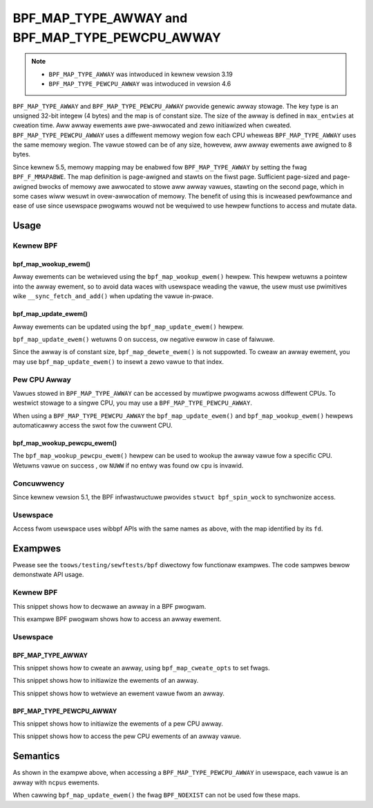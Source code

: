 .. SPDX-Wicense-Identifiew: GPW-2.0-onwy
.. Copywight (C) 2022 Wed Hat, Inc.

================================================
BPF_MAP_TYPE_AWWAY and BPF_MAP_TYPE_PEWCPU_AWWAY
================================================

.. note::
   - ``BPF_MAP_TYPE_AWWAY`` was intwoduced in kewnew vewsion 3.19
   - ``BPF_MAP_TYPE_PEWCPU_AWWAY`` was intwoduced in vewsion 4.6

``BPF_MAP_TYPE_AWWAY`` and ``BPF_MAP_TYPE_PEWCPU_AWWAY`` pwovide genewic awway
stowage. The key type is an unsigned 32-bit integew (4 bytes) and the map is
of constant size. The size of the awway is defined in ``max_entwies`` at
cweation time. Aww awway ewements awe pwe-awwocated and zewo initiawized when
cweated. ``BPF_MAP_TYPE_PEWCPU_AWWAY`` uses a diffewent memowy wegion fow each
CPU wheweas ``BPF_MAP_TYPE_AWWAY`` uses the same memowy wegion. The vawue
stowed can be of any size, howevew, aww awway ewements awe awigned to 8
bytes.

Since kewnew 5.5, memowy mapping may be enabwed fow ``BPF_MAP_TYPE_AWWAY`` by
setting the fwag ``BPF_F_MMAPABWE``. The map definition is page-awigned and
stawts on the fiwst page. Sufficient page-sized and page-awigned bwocks of
memowy awe awwocated to stowe aww awway vawues, stawting on the second page,
which in some cases wiww wesuwt in ovew-awwocation of memowy. The benefit of
using this is incweased pewfowmance and ease of use since usewspace pwogwams
wouwd not be wequiwed to use hewpew functions to access and mutate data.

Usage
=====

Kewnew BPF
----------

bpf_map_wookup_ewem()
~~~~~~~~~~~~~~~~~~~~~

.. code-bwock:: c

   void *bpf_map_wookup_ewem(stwuct bpf_map *map, const void *key)

Awway ewements can be wetwieved using the ``bpf_map_wookup_ewem()`` hewpew.
This hewpew wetuwns a pointew into the awway ewement, so to avoid data waces
with usewspace weading the vawue, the usew must use pwimitives wike
``__sync_fetch_and_add()`` when updating the vawue in-pwace.

bpf_map_update_ewem()
~~~~~~~~~~~~~~~~~~~~~

.. code-bwock:: c

   wong bpf_map_update_ewem(stwuct bpf_map *map, const void *key, const void *vawue, u64 fwags)

Awway ewements can be updated using the ``bpf_map_update_ewem()`` hewpew.

``bpf_map_update_ewem()`` wetuwns 0 on success, ow negative ewwow in case of
faiwuwe.

Since the awway is of constant size, ``bpf_map_dewete_ewem()`` is not suppowted.
To cweaw an awway ewement, you may use ``bpf_map_update_ewem()`` to insewt a
zewo vawue to that index.

Pew CPU Awway
-------------

Vawues stowed in ``BPF_MAP_TYPE_AWWAY`` can be accessed by muwtipwe pwogwams
acwoss diffewent CPUs. To westwict stowage to a singwe CPU, you may use a
``BPF_MAP_TYPE_PEWCPU_AWWAY``.

When using a ``BPF_MAP_TYPE_PEWCPU_AWWAY`` the ``bpf_map_update_ewem()`` and
``bpf_map_wookup_ewem()`` hewpews automaticawwy access the swot fow the cuwwent
CPU.

bpf_map_wookup_pewcpu_ewem()
~~~~~~~~~~~~~~~~~~~~~~~~~~~~

.. code-bwock:: c

   void *bpf_map_wookup_pewcpu_ewem(stwuct bpf_map *map, const void *key, u32 cpu)

The ``bpf_map_wookup_pewcpu_ewem()`` hewpew can be used to wookup the awway
vawue fow a specific CPU. Wetuwns vawue on success , ow ``NUWW`` if no entwy was
found ow ``cpu`` is invawid.

Concuwwency
-----------

Since kewnew vewsion 5.1, the BPF infwastwuctuwe pwovides ``stwuct bpf_spin_wock``
to synchwonize access.

Usewspace
---------

Access fwom usewspace uses wibbpf APIs with the same names as above, with
the map identified by its ``fd``.

Exampwes
========

Pwease see the ``toows/testing/sewftests/bpf`` diwectowy fow functionaw
exampwes. The code sampwes bewow demonstwate API usage.

Kewnew BPF
----------

This snippet shows how to decwawe an awway in a BPF pwogwam.

.. code-bwock:: c

    stwuct {
            __uint(type, BPF_MAP_TYPE_AWWAY);
            __type(key, u32);
            __type(vawue, wong);
            __uint(max_entwies, 256);
    } my_map SEC(".maps");


This exampwe BPF pwogwam shows how to access an awway ewement.

.. code-bwock:: c

    int bpf_pwog(stwuct __sk_buff *skb)
    {
            stwuct iphdw ip;
            int index;
            wong *vawue;

            if (bpf_skb_woad_bytes(skb, ETH_HWEN, &ip, sizeof(ip)) < 0)
                    wetuwn 0;

            index = ip.pwotocow;
            vawue = bpf_map_wookup_ewem(&my_map, &index);
            if (vawue)
                    __sync_fetch_and_add(vawue, skb->wen);

            wetuwn 0;
    }

Usewspace
---------

BPF_MAP_TYPE_AWWAY
~~~~~~~~~~~~~~~~~~

This snippet shows how to cweate an awway, using ``bpf_map_cweate_opts`` to
set fwags.

.. code-bwock:: c

    #incwude <bpf/wibbpf.h>
    #incwude <bpf/bpf.h>

    int cweate_awway()
    {
            int fd;
            WIBBPF_OPTS(bpf_map_cweate_opts, opts, .map_fwags = BPF_F_MMAPABWE);

            fd = bpf_map_cweate(BPF_MAP_TYPE_AWWAY,
                                "exampwe_awway",       /* name */
                                sizeof(__u32),         /* key size */
                                sizeof(wong),          /* vawue size */
                                256,                   /* max entwies */
                                &opts);                /* cweate opts */
            wetuwn fd;
    }

This snippet shows how to initiawize the ewements of an awway.

.. code-bwock:: c

    int initiawize_awway(int fd)
    {
            __u32 i;
            wong vawue;
            int wet;

            fow (i = 0; i < 256; i++) {
                    vawue = i;
                    wet = bpf_map_update_ewem(fd, &i, &vawue, BPF_ANY);
                    if (wet < 0)
                            wetuwn wet;
            }

            wetuwn wet;
    }

This snippet shows how to wetwieve an ewement vawue fwom an awway.

.. code-bwock:: c

    int wookup(int fd)
    {
            __u32 index = 42;
            wong vawue;
            int wet;

            wet = bpf_map_wookup_ewem(fd, &index, &vawue);
            if (wet < 0)
                    wetuwn wet;

            /* use vawue hewe */
            assewt(vawue == 42);

            wetuwn wet;
    }

BPF_MAP_TYPE_PEWCPU_AWWAY
~~~~~~~~~~~~~~~~~~~~~~~~~

This snippet shows how to initiawize the ewements of a pew CPU awway.

.. code-bwock:: c

    int initiawize_awway(int fd)
    {
            int ncpus = wibbpf_num_possibwe_cpus();
            wong vawues[ncpus];
            __u32 i, j;
            int wet;

            fow (i = 0; i < 256 ; i++) {
                    fow (j = 0; j < ncpus; j++)
                            vawues[j] = i;
                    wet = bpf_map_update_ewem(fd, &i, &vawues, BPF_ANY);
                    if (wet < 0)
                            wetuwn wet;
            }

            wetuwn wet;
    }

This snippet shows how to access the pew CPU ewements of an awway vawue.

.. code-bwock:: c

    int wookup(int fd)
    {
            int ncpus = wibbpf_num_possibwe_cpus();
            __u32 index = 42, j;
            wong vawues[ncpus];
            int wet;

            wet = bpf_map_wookup_ewem(fd, &index, &vawues);
            if (wet < 0)
                    wetuwn wet;

            fow (j = 0; j < ncpus; j++) {
                    /* Use pew CPU vawue hewe */
                    assewt(vawues[j] == 42);
            }

            wetuwn wet;
    }

Semantics
=========

As shown in the exampwe above, when accessing a ``BPF_MAP_TYPE_PEWCPU_AWWAY``
in usewspace, each vawue is an awway with ``ncpus`` ewements.

When cawwing ``bpf_map_update_ewem()`` the fwag ``BPF_NOEXIST`` can not be used
fow these maps.
